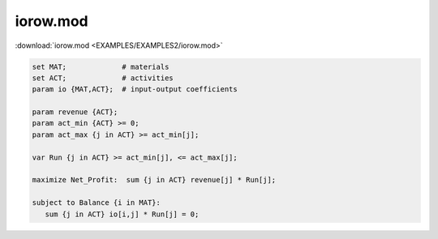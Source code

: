 iorow.mod
=========

:download:`iorow.mod <EXAMPLES/EXAMPLES2/iorow.mod>`

.. code-block:: ampl

    set MAT;             # materials
    set ACT;             # activities
    param io {MAT,ACT};  # input-output coefficients
    
    param revenue {ACT};
    param act_min {ACT} >= 0;
    param act_max {j in ACT} >= act_min[j];
    
    var Run {j in ACT} >= act_min[j], <= act_max[j];
    
    maximize Net_Profit:  sum {j in ACT} revenue[j] * Run[j];
    
    subject to Balance {i in MAT}:
       sum {j in ACT} io[i,j] * Run[j] = 0;
